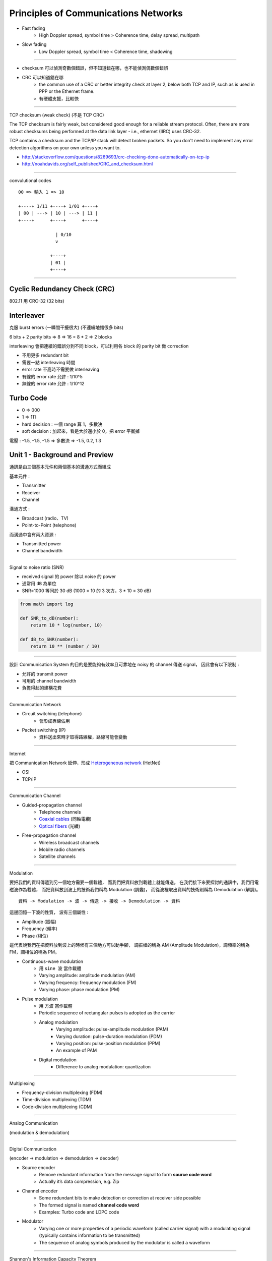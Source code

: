 ========================================
Principles of Communications Networks
========================================

* Fast fading
    - High Doppler spread, symbol time > Coherence time, delay spread, multipath
* Slow fading
    - Low Doppler spread,  symbol time < Coherence time, shadowing

----

* checksum 可以偵測奇數個錯誤，但不知道錯在哪，也不能偵測偶數個錯誤
* CRC 可以知道錯在哪
    * the common use of a CRC or better integrity check at layer 2, below both TCP and IP, such as is used in PPP or the Ethernet frame.
    * 有硬體支援，比較快

----

TCP checksum (weak check) (不是 TCP CRC)

The TCP checksum is fairly weak, but considered good enough for a reliable stream protocol. Often, there are more robust checksums being performed at the data link layer - i.e., ethernet (IIRC) uses CRC-32.

TCP contains a checksum and the TCP/IP stack will detect broken packets. So you don't need to implement any error detection algorithms on your own unless you want to.

* http://stackoverflow.com/questions/8269693/crc-checking-done-automatically-on-tcp-ip
* http://noahdavids.org/self_published/CRC_and_checksum.html

----

convulutional codes

::

    00 => 輸入 1 => 10

    +----+ 1/11 +----+ 1/01 +----+
    | 00 | ---> | 10 | ---> | 11 |
    +----+      +----+      +----+

                  | 0/10
                  v

                +----+
                | 01 |
                +----+

----




Cyclic Redundancy Check (CRC)
========================================

802.11 用 CRC-32 (32 bits)


Interleaver
========================================

克服 burst errors (一瞬間干擾很大) (不連續地錯很多 bits)

6 bits + 2 parity bits => 8 => 16 = 8 * 2 => 2 blocks

interleaving 會把連續的錯誤分到不同 block，可以利用各 block 的 parity bit 做 correction

* 不用更多 redundant bit
* 需要一點 interleaving 時間
* error rate 不高時不需要做 interleaving


* 有線的 error rate 允許 : 1/10^5
* 無線的 error rate 允許 : 1/10^12


Turbo Code
========================================

* 0 => 000
* 1 => 111

* hard decision : 一個 range 算 1，多數決
* soft decision : 加起來，看是大於還小於 0，把 error 平衡掉

電壓 : -1.5, -1.5, -1.5 => 多數決 => -1.5, 0.2, 1.3



Unit 1 - Background and Preview
========================================

通訊是由三個基本元件和兩個基本的溝通方式而組成

基本元件 :

* Transmitter
* Receiver
* Channel

溝通方式 :

* Broadcast (radio、TV)
* Point-to-Point (telephone)

.. image:: /images/network/communication.png
    :alt: Baisc Communication

而溝通中含有兩大資源 :

* Transmitted power
* Channel bandwidth

----

Signal to noise ratio (SNR)

* received signal 的 power 除以 noise 的 power
* 通常用 ``dB`` 為單位
* SNR=1000 等同於 30 dB (1000 = 10 的 3 次方，3 * 10 = 30 dB)

.. code-block:: python

    from math import log

    def SNR_to_dB(number):
        return 10 * log(number, 10)

    def dB_to_SNR(number):
        return 10 ** (number / 10)

----

設計 Communication System 的目的是要能夠有效率且可靠地在 noisy 的 channel 傳送 signal，
因此會有以下限制 :

* 允許的 transmit power
* 可用的 channel bandwidth
* 負擔得起的建構花費

----

Communication Network

* Circuit switching (telephone)
    - 會形成專線佔用
* Packet switching (IP)
    - 資料送出來時才取得路線權，路線可能會變動

----

Internet

把 Communication Network 延伸，形成 `Heterogeneous network <http://en.wikipedia.org/wiki/Heterogeneous_network>`_ (HetNet)

* OSI
* TCP/IP

----

Communication Channel

* Guided-propagation channel
    - Telephone channels
    - `Coaxial cables <http://en.wikipedia.org/wiki/Coaxial_cable>`_ (同軸電纜)
    - `Optical fibers <http://en.wikipedia.org/wiki/Optical_fiber>`_ (光纖)
* Free-propagation channel
    - Wireless broadcast channels
    - Mobile radio channels
    - Satellite channels

----

Modulation

要把我們的資料傳遞到另一個地方需要一個載體，
而我們把資料放到載體上就能傳送。
在我們接下來要探討的通訊中，我們用電磁波作為載體，
而把資料放到波上的技術我們稱為 Modulation (調變)，
而從波裡取出資料的技術則稱為 Demodulation (解調)。

::

    資料 -> Modulation -> 波 -> 傳送 -> 接收 -> Demodulation -> 資料

這邊回憶一下波的性質，
波有三個屬性 :

* Amplitude (振幅)
* Frequency (頻率)
* Phase (相位)

這代表說我們在把資料放到波上的時候有三個地方可以動手腳，
調振幅的稱為 AM (Amplitude Modulation)，調頻率的稱為 FM，調相位的稱為 PM。

.. image:: /images/network/am.jpg
    :alt: AM
    :width: 30%

.. image:: /images/network/fm.jpg
    :alt: FM
    :width: 30%

.. image:: /images/network/pm.jpg
    :alt: PM
    :width: 30%


.. image:: /images/network/pulse.png
    :alt: PAM, PDM, PPM, PCM

* Continuous-wave modulation
    - 用 ``sine 波`` 當作載體
    - Varying amplitude: amplitude modulation (AM)
    - Varying frequency: frequency modulation (FM)
    - Varying phase: phase modulation (PM)

* Pulse modulation
    - 用 ``方波`` 當作載體
    - Periodic sequence of rectangular pulses is adopted as the carrier
    - Analog modulation
        + Varying amplitude: pulse-amplitude modulation (PAM)
        + Varying duration: pulse-duration modulation (PDM)
        + Varying position: pulse-position modulation (PPM)
        + An example of PAM
    - Digital modulation
        + Difference to analog modulation: quantization

----

Multiplexing

* Frequency-division multiplexing (FDM)
* Time-division multiplexing (TDM)
* Code-division multiplexing (CDM)

----

Analog Communication

.. image:: /images/network/analog.png
    :alt: Analog

(modulation & demodulation)

----

Digital Communication

.. image:: /images/network/digital.png
    :alt: Digital

(encoder -> modulation -> demodulation -> decoder)

* Source encoder
    - Remove redundant information from the message signal to form **source code word**
    - Actually it’s data compression, e.g. Zip
* Channel encoder
    - Some redundant bits to make detection or correction at receiver side possible
    - The formed signal is named **channel code word**
    - Examples: Turbo code and LDPC code
* Modulator
    - Varying one or more properties of a periodic waveform (called carrier signal) with a modulating signal (typically contains information to be transmitted)
    - The sequence of analog symbols produced by the modulator is called a waveform

----

Shannon's Information Capacity Theorem

reliability 通常用 bit error rate (BER) 來衡量

理想的 Zero BER ::

    C = B ln (1 + SNR)

* C : information capacity of the channel in bits/sec
* B : channel bandwidth in Hz
* SNR : signal to noise ratio

雖然理想值當然是辦不到的，但是我們可以拿來衡量效率

::

    η = R/C
    η : efficiency
    R : actual signal rate

* A basis for the trade-off between B and SNR
* Comparison of noise performance for different modulation schemes


Unit 2 - Channel coding and error control
=========================================

* Errors
    - Single bit
        + serial data transmission 中不常發生
        + parallel data transmission 較常發生
    - Burst errors

* redundancy check
    - VRC (垂直) : parity check, 多 1 個 bit
    - LRC (縱向) : 不同區塊的 data 的同個位元拿去生 parity bits，形成新的 data
    - CRC (循環) : 基於二進位除法，附加 parity bits 上去，讓結果可以被事先準備的數字整除
        + CRC-X 可以偵測奇數個的所有錯誤、長度小於等於 X 的所有錯誤、絕大多數 長度大於等於 X 的所有錯誤
        + CRC-12 可以偵測奇數個的所有錯誤、長度小於等於 12 的所有錯誤、99.97 % 長度大於等於 12 的所有錯誤
        + CRC-32 用於 Ethernet 和 Token Ring

* redundancy check
    - Parity check
        + 有 two dimensinoal 的 parity check
    - Cyclic redundancy check (CRC)
    - Checksum

* error correction
    - 發現後重傳
    - 接收端自己修正

* error correction
    - Hamming code : 流行的方式之一，可修正一個 bit

* Data Link Layer
    - Packetizing
    - Addressing
    - Error Control
    - Flow Control
    - Access Control

* [Coursera] coding theory
    - https://www.coursera.org/course/informationtheory

----

[流程]

data -> source coding -> channel coding -> modulation -> transmitter

data <- source decoding <- channel decoding <- demodulation <- receiver

----

Forward Error Correction (FEC)

FEC 想做的是多傳些救援資料，如果發生錯誤時接收端可以自己修正，不需要重傳

* Block codes
* Cyclic codes
* Reed-Solomon codes (Not covered here)
* Convolutional codes
* Turbo codes

----

Hamming Distance : 計算兩個資料相差多少修改量

----

Error Correction

minimum‐distance decoder 可以更正 e 個 errors，e 不超過 1/2 (d_m -1)，d_m 是 minimum distance

* d_m 是奇數 : error correction
* d_m 是偶數 : error detection

----

Linear Block Codes

如果一個 block code 裡的任兩個 code 可以用 modulo-2 來產生第三個裡面的 code 的話就稱為 linear

k 個位元的資料進來後，加上 n-k 個位元的檢查，形成 n 個位元的資料 (parity bits 會放在前面)

[transmitter] m (m_1 ... m_k) (message vector) -> G (generator matrix) -> c (code vector)

[receiver] c (code vector) -> H (parity check matrix) -> 0 (null vector)

C = mG

* 表示 : (n, k)
* 資訊會被切割放進長度是 k 的 block
* 有 n-k 個 parity bits
* code rate 為 k/n

* G : generator matrix
    - dimension : k x n
    - G = [I_k | P]

* P = rem[x^{n-k+i-1} / g(x)]


[?] 補計算的圖片

G = [I_k | P]

H = [P^T | I_{n-k}]



[流程]

先需要知道資料有 k 個 bits，加 parity bits 後想傳 n 個 bits 出去，
接著需要一個 g(x) 多項式，藉此可算出 G 這個把 k 個 bits 轉換成 n 個 bits 的矩陣，
同時也可以得知 H 這個檢查矩陣，收到後乘上 H 產生出 n-k 個 bits，
假如都是 0 的話代表沒有錯誤，若有錯誤則去找看看結果是在 H^T 的第 i 列，
代表著收到的資料的第 i 個 bit 出現錯誤，把該 bit 轉換後更正。

Hamming code 的 d_min 是 3 (minimum hamming weight)，
代表可發現的錯誤範圍為 3-1 = 2 個 bits，
可更正的範圍為 (3-1)/2 = 1 個 bits。

[另]

另外的算法，當取得 g(x) 後，要計算 G 時，可以使用矩陣列運算，
例如在 (7, 4) 的狀況中，當 g(x) = 1 + x + x^3，也就是 [1 1 0 1]
則計算為 : (利用 shift 的方式，每次向右 shift 一位)

::

    [ 1 1 0 1 ] 0 0 0
    0 [ 1 1 0 1 ] 0 0
    0 0 [ 1 1 0 1 ] 0
    0 0 0 [ 1 1 0 1 ]

    => 整理成左邊為單位矩陣 (或是右邊)
    (多出來非單位矩陣的部份，和原資料乘起來後就是 parity bits)

    1 0 0 0   1 1 0             1 1 0   1 0 0 0
    0 1 0 0   0 1 1             0 1 1   0 1 0 0
    0 0 1 0   1 1 1     or      1 1 1   0 0 1 0
    0 0 0 1   1 0 1             1 0 1   0 0 0 1

    => 這就是矩陣 G 啦

----

Hamming Code

**single‐error correcting**

* block length : n = 2^m - 1
* parity bits : m = n - k
* message bits : k = 2^m - m - 1
* m >= 3


* 撰寫時為 [低位 ... 高位]


Hamming Weight

定義：一串符號中非零符號的總數

在二進位中，整個二進位串中有幾個「1」就表示其 Hamming Weight 為多少

----

Cyclic Codes

* 可以修正 single/double error 和 burst error

* linear block codes 的子類別
* 易於 encode/decode
* 利用一個 shift register
* cyclic code 需要符合兩個條件
    - [Linearity property] 兩個 code words 相加出來的是另一個 code word
    - [Cyclic property] 一個 code word 的 cyclic shift 還是一個 code word

----

Cyclic Redundancy Check (CRC)


* 有硬體支援
* 用於 Ethernet
* 802.11 用 CRC-32 (32 bits)
* CRC 很常用
* 被加入的 bit sequence 稱為 frame check sequence (FCS)

[多項式的性質]

* 不可以被 x 整除 : 保證當 burst errors 的長度和多項式的 degree 相同時可以被偵測
* 可以被 x + 1 整除 : 保證 burst errors 影響了奇數個 bits 時能被偵測

----

Convolutional Codes

在 GSM 中實際最常用到的 channel codes


* Decoding strategy: Viterbi algorithm

----

Interleaver

* Protect data from burst errors

* Interleaver
    - Block interleaver: most commonly used.
    - Random interleaver
    - Circular interleaver
    - Semirandom interlever
    - Odd‐even interleaver
    - Optimal interleaver

* 分散 burst errors，不是修正
* 不需要額外的 redundancy bits 或頻寬
* delay 會增加


把原本要傳送的資料排列後改變順序，收到後再排回去

----

Turbo Code

* 效率比其他 channel code 都還接近 Shannon limit 理論值
* 利用兩個相同的 RSC (recursive systematic convolutional)，parallel 地接起來

* example of turbo code encoder
    - 第一個 RSC encoder 直接用進來的 bit stream
    - 第二個 RSC encoder 用 interleaver 過的

* example of turbo code decoder
    - decode 一個來取得初步的資訊
    - 基於前面的資訊，第二個 RSC decoder 取得更精確的資料
    - 回饋給第一個 RSC 來增加正確率
    - 使用 soft-decision



----

ARQ

* Stop-and-Wait
    - 確定都回 ACK 正確送到後才送下一個封包
    - 有 Error 回 NAK
* Go-Back-N
    - 收到 NAK 發現 Error 後把那之後的封包都重傳
* Selective Repeat
    - 收到 NAK 後只把錯誤的封包重傳，但是封包順序會亂，需要多 Buffer 來排好


* GBN 不會比 SR 好


Unit 3 - Modulation
=========================================

* Analog modulation
    - AM (Amplitude)
    - FM (Frequency)
    - PM
* Digital modulation
    - ASK (Amplitude Shift Keying)
        + 疊方波
        + 屬於 1 的那段 baud 的振福會比較大
    - FSK (Frequency Shift Keying)
        + 屬於 1 的那段 baud 的頻率會比較高
    - PSK
        + 波型會變
        + 0、1 轉換時波型也會直接轉換
    - QPSK (Quadrature Phase Shift Keying)
        + BPSK 的話在圓上只有兩個點，QPSK 的話有四個點
    - QAM (Quadrature Amplitude Modulation)
        + AM + PSK
        + xQAM
            * 畫出 x 個點排成的圖型，以中心為原點，出去的距離為 AM 所調的，出去的角度為 PSK 所調的
            * 64QAM 的每個 symbol 會傳 6 bits (2^6 = 64)，baud rate 是 1200 Hz 的話，每秒 6 * 1200 = 7200 bits
            * x 不能無限提高，x 是和 transmission rate 相關的變數，提高的話在相同能量下，每個點之間的距離會減小，造成不好區分，使得錯誤率上升，要增加距離的話就要增加輸出能量
            * x 通常等於 2 的整數次方

Unit 4 - Mobile Radio Propagation
=========================================

無線網路跟有線網路比起來狀況更差，有許多問題需要處理，
其中一大問題就使 BER (Bit Error Rate) 相對高很多 (會到達 10^-3)，
BER 如此高的原因有 atmospheric noise (大氣中的噪音)、multipath propagation (多個傳送路徑)、interference (干涉) 等等。
除此之外還需要 spectrum licensing (頻譜使用許可)，而後還需要處理 Dynamic topologies 產生的 hidden terminals problem，以及 energy 造成的限制。

無線網路中的 bit errors 會突然爆發 (bursts)，
markov chain model 的模擬已經充份的顯示出無線網路的 bit error modeling。
此 model 包含兩個 state，一個 Good，一個 Bad，兩個變數定義其中個轉換，
下一個 state 只跟現在的 state 有關，跟以前的 state 無關 (memoryless)。

無線網路中造成接收端出現錯誤的因素有很多，
其中一般空曠處的傳送就會有 loss，
再來由於可能會有移動的狀況，所以會有都卜勒效應 (Droppler Shift)，
實際傳送中也會碰到反射 (reflection)、繞射 (diffraction)、散射 (scattering)，
造成多重路徑的傳送。

對於電磁波頻譜的選擇也有好有壞，
高頻段的話能量較高，但是覆蓋範圍較小，
低頻段的話能量較小，但是覆蓋範圍較大。


----

[Shannon's Formula]

Shannon's Formula 是用來推測頻道之可用容量，
重點在於針對已知頻寬及頻道之訊號雜訊比 (也就是受雜訊干擾之情況) 進行推測

::

    W = B log_2(1 + r)

    W 是 bit rate 的上界
    B 是 channel 寬度 (Hz)
    r 是 SNR (Signal to noise ratio)

----

無線電波的種類

* Ground
    - 依照地表的起伏，用於長程導航，低於 2 MHz
* Space
    - 只直線進行，用於手機、Two-way radio、雷達，30 MHz ~ 3000 GHz
* Sky
    - 發送到游離層後會反射回來，常用於業餘無線電和長程飛機、船隻溝通， 20 ~ 30 MHz

----

Propagation effect

* Reflection (反射)
    - 發生於電磁波碰到和波長相比大很多的物體
    - fast fading 成因
    - coherence time
* Scattering (散射)
    - 發生於訊號被相似大小級數的物體阻礙，訊號會轉向不同方向
* Diffraction (繞射)
    - 發生於電磁波碰到 impenetrable object (堅硬物體？)，其後會產生另外一個波
    - 又稱為 Shadowing
    - 低頻率較容易發生
    - shadow 的區域通常很大，會讓訊號衰弱的速度變慢，故稱為 slow fading

----

* Free space path loss
    - 收到的能量根距離平方成反比
* Multipath propagation
    - 前面提到的 reflection
    - 會造成訊號失真 (small‐scale fluctuations)
    - 接收端第一次收到和最後一次收到間的時間差稱為 channel's delay spread
    - 被稱為 fast fading 或是 small-sacle fading
    - 如果 Line-of-sight (直射信號) 存在的話，稱為 Rician fading
    - 如果 Line-of-sight (直射信號) 不存在的話，稱為 Rayleigh fading



----

* Large‐scale propagation model
    - Path loss
    - Free space propagation model
    - Propagation mechanism
    - Indoor propagation model
    - Outdoor propagation model

----

* Small‐scale propagation
    - 訊號在各個性質上有小幅的變化
    - Multipath : 時間
    - Doppler : 頻率

----

Intersymbol Interference (ISI)

當 multipath 的情形發生時，接收端會率陸續收到多個訊號，除了第一個直接傳到的訊號外，
後面的訊號就像是雜訊一樣，會讓辨識變困難，稱為 Inter Symbol Interference

----

Slow v.s. fast fading (coherence time)

Coherence time is the time duration over which the channel impulse response is considered to be not varying

----

Flat fading v.s. selective fading (coherence bandwidth)

The coherence bandwidth measures the separation in frequency after which two signals will experience uncorrelated fading.

----

Free Space Propagation

----

Path Loss

----

Signal bandwidth > coherence bandwidth (wideband): frequency‐selected fading

Signal bandwidth < coherence bandwidth (narrowband): flat fading

----

* mutltipath time delay spread (小規模的漸弱)
    - Flat fading
        + Signal bandwidth < channel bandwidth
        + Delay spread < symbol period
    - Frequency selective fading
        + Signal bandwidth > channel bandwidth
        + Delay spread > symbol period
* droppler spread (小規模的漸弱)
    - Fast fading
        + High Doppler spread
        + Coherence time < symbol time
        + Channel variations 比 baseband signal variations 快
    - Slow fading
        + Low Doppler spread
        + Coherence time > symbol time
        + Channel variations 比 baseband signal variations 慢

Fast fading: High Doppler spread, symbol time > Coherence time, delay spread, multipath
Slow fading: Low Doppler spread,  symbol time < Coherence time, shadowing

----

[Question]

* What cause fast fading ?

    fast fading 是由於 multipath 和 Doppler effect 所造成訊號強度快速變化

* What cause slow fading ?

    slow fading 是在路途中有高低不一的障礙物遮檔，使得移動期間訊號緩慢變化


    slow fading 是因為 diffraction 造成的

    fast fading 是因為 reflection 造成的


    slow fading : 長距離的移動期間訊號平均值等級的變化

        由於行動使用者活動距離超過波長許多，當使用者通過不同高度的建築物、空地、十字路口等等，相當於城市環境在改變，在這長距離的移動期間，接收訊號平均功率準位會有一平緩的變化，顯示此慢速改變的波形

        coherence time > delay constraint

    fast fading : 在短距離內的移動造成訊號強度變化的現象

        coherence time < delay constraint

* 萊斯衰減(Ricean Fading)和瑞雷衰減(Rayleigh Fading)

* path loss, delay spread, fast fading

    path loss 會造成訊號衰減

    delay spread 是一段時間內先後收到來自不同路徑的訊號，會產生 fast fading

    fading 會造成訊號失真，故都會讓收到的訊號出問題

* ISI (Intersymbol Interference)

    symbol 間有來自不同路徑所產生的不同強度的子 symbol，對於一開始收到的 symbol 而言，後面收到的子 symbol 就像是雜訊，會影響到整個傳輸品質


Unit 5 - Cellular Concept
=========================================

Cell Area : 基地台訊號涵蓋的範圍

理想是圓形，但現實中不可能，計算上可能會用六角形、正方形、三角形代替

* 訊號強度在出了天線後就會急速下降

Handoff area : 在兩個基地台間，訊號強度夠強，可以互相切換的區域

Ping-pong effect : 對某基地台的訊號強度已經超過另一個基地台一定的量，可以正式切換過去，可作為不斷在基地台間來回時的切換門檻

[cellular mobile networks] 由於 frequency reuse，在一地區就會有多個 cells 使用相同的頻帶組，
這些 cells 稱為 co-channel cells，而這些 cells 間互相干擾的訊號就稱為 co-channel interference。
要減少這種情況發生，其中一種解法是做 Cell Splitting，把大 Cell 切成小 Cell，並且調整 power，
另一種是做 Cell Sectoring

Queueing model
------------------------------

M/M/S/S

* M = Exponential Arrival Pattern
    - Poisson 分布，參數為 λ
* M = Exponential Service Pattern
    - Exponential 分布，參數為 μ
* S = Server Number
* S = Serving People
*   = Waiting People (無限制的話可省略)



* Poisson
* Exponential
* Server num
* Serving people

Erlang
------------------------------

一個 channel 忙碌一個小時稱為一 Erlang

* Erlang B : 不要有 waiting，狀態只到 s
* Erlang C : 無限制

Unit 6
========================================

Transmit Opportunity (TXOP)

* DCF (Distributed Coordination Function) (分散式協調功能)
* PCF (Point Coordination Function) (集中式協調功能)

* Mutiple Access
    - Contention (爭奪)
        + ALOHA
        + CSMA
    - Conflict Free
        + FDMA
        + TDMA
        + CDMA

Pure ALOHA
------------------------------

最早的 random access 方法，1968 年在美國夏威夷大學開發，1971 年成功建立。

1. 有資料 (frame) 就直接送
2. 送完等 ACK，等待時間的上限為兩倍的最大 propagation delay，等不到就重傳
3. 碰撞時，雙方都等一個 random time

* 通道使用率 : 18.4 %

Slotted ALOHA
------------------------------

* 把頻段在時間上切割，每次只能分段的開始處傳送，傳送的資料只能小於等於一個分段，以減少衝突的發生
    - 可確保成功送出後不會有人來碰撞

* 需要一個同步機制
* 通道使用率 : 36.8 %

CSMA (Carrier Sense Multiple Access)
------------------------------------

和 ALOHA 相比，在傳送前會先去看通道的狀況

* Nonpersistent : 機率性等一段時間
    - 降低碰撞機率
    - 浪費空間
* Persistent : 一直聽

* p-Persistent : idle 時，有 p 的機率會傳送，接著有 (1-p) 的機率會 delay 一段時間。busy 的話就繼續聽。



* CSMA
    - Non-presistent
        + Unslotted
        + Slotted
    - Presistent (1-persistent, p-persistent)
        + Unslotted
        + Slotted

1. 有資料 (frame) 就 **先聽通道狀況**
    a. busy => 一定等
    b. idle => 可能送出
2. 送完等 ACK，等待一段時間，等不到就重傳
3. 碰撞時，雙方都等一個 random time

* 使用率取決於 frame 的長度和 propagation time

Nonpersistent CSMA
------------------------------

1. 有資料 (frame) 就 **先聽通道狀況**
    a. busy => **等一段時間**
    b. idle => **送出**
2. 送完等 ACK，等待一段時間，等不到就重傳
3. 碰撞時，雙方都等一個 random time

1-Persistent CSMA
------------------------------

1. 有資料 (frame) 就 **先聽通道狀況**
    a. busy => **繼續聽**
    b. idle => **送出**
2. 送完等 ACK，等待一段時間，等不到就重傳
3. 碰撞時，雙方都等一個 random time

[-] 多個人在聽的時候一定碰撞

p-Persistent CSMA
------------------------------

1. 有資料 (frame) 就 **先聽通道狀況**
    a. busy => **繼續聽**
    b. idle => **有 p 的機率會送出** ， **接著有 (1-p) 的機率會等待一段時間** (通常是最大的 propagation delay)
2. 送完等 ACK，等待一段時間，等不到就重傳
3. 碰撞時，雙方都等一個 random time

CSMA/CD
------------------------------

發現碰撞後發出 jamming signal 通知，用於 Ethernet


1. 有資料 (frame) 就 **先聽通道狀況**
    a. busy => **繼續聽**
    b. idle => **送出**
2. 如果碰撞發生的話就發出 **jamming signal** 通知大家，叫大家不要再送了
3. 送完等 ACK，等待一段時間，等不到就重傳
4. 碰撞時，雙方都等一個 random time


CSMA/CA
------------------------------

* IEEE 802.11
* no collision

* SIFS (Short Interframe Space) : wireless interface 收到 frame 後處理完再回傳，這過程所需的時間，差不多需要 1x μs
* [DCF protocol] DIFS = SIFS + (2 * Slot time)
    - DCF Interframe Space
    - 差不多需要 3x μs
    - 在 DIFS 期間偵測到都是 idle 的話才可以傳送

* Contention window
    - 以 Slot Time 為單位，隨機取 n 個 Slot Time 形成 Contention Window 進行退讓，預降低可以開始傳時的碰撞機會

在無線網路的狀況下，發生碰撞的成本太高了

Hidden Terminal Problem
+++++++++++++++++++++++

在兩個基地台的交界處就算都判斷為 idle，但此時兩個基地台都對中間某個 client 送資料時會發上碰撞，
這稱為 Hidden Terminal Problem，會造成效率損失和需要碰撞恢復的機制。

這個問題可以用 RTS/CTS (Request to Send / Clear to Send) 來解決，
基地台先向中間的 client 發送 RTS，
client 收到 RTS 後回送 CTS 給大家，
此時除了第一個收到的 RTS 的原基地台可以發送資料外，
其他基地台都進入等待，
接著原基地台可以安心發送資料。

這種作法讓碰撞只發生在 RTS 的時候，
如碰撞後將收不到 client 發出的 CTS 訊息，
退回去使用 DCF 的競爭機制，
隨機等待時間，
等到下次空出來的 DIFS 後再次發出 RTS。

----

* Inter v.s. Intra
    - Inter : 在 ... 之間、互相
    - Intra : 在 ... 之內、內部
